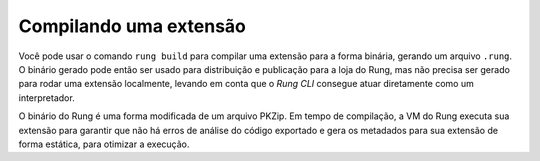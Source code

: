 .. _build:

=======================
Compilando uma extensão
=======================

Você pode usar o comando ``rung build`` para compilar uma extensão
para a forma binária, gerando um arquivo ``.rung``. O binário gerado
pode então ser usado para distribuição e publicação para a loja do Rung,
mas não precisa ser gerado para rodar uma extensão localmente, levando
em conta que o *Rung CLI* consegue atuar diretamente como um interpretador.

O binário do Rung é uma forma modificada de um arquivo PKZip. Em tempo
de compilação, a VM do Rung executa sua extensão para garantir que não há
erros de análise do código exportado e gera os metadados para sua extensão
de forma estática, para otimizar a execução.

